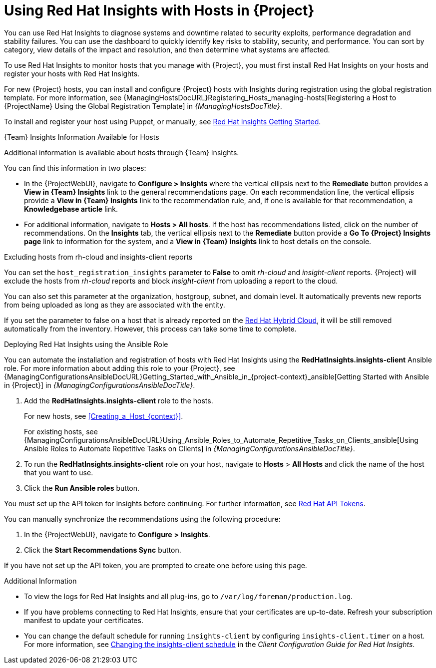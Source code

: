 [id="Using_Red_Hat_Insights_with_Hosts_{context}"]
= Using Red{nbsp}Hat Insights with Hosts in {Project}

You can use Red{nbsp}Hat Insights to diagnose systems and downtime related to security exploits, performance degradation and stability failures.
You can use the dashboard to quickly identify key risks to stability, security, and performance.
You can sort by category, view details of the impact and resolution, and then determine what systems are affected.

To use Red{nbsp}Hat Insights to monitor hosts that you manage with {Project}, you must first install Red{nbsp}Hat Insights on your hosts and register your hosts with Red{nbsp}Hat Insights.

For new {Project} hosts, you can install and configure {Project} hosts with Insights during registration using the global registration template.
For more information, see {ManagingHostsDocURL}Registering_Hosts_managing-hosts[Registering a Host to {ProjectName} Using the Global Registration Template] in _{ManagingHostsDocTitle}_.

To install and register your host using Puppet, or manually, see https://access.redhat.com/products/red-hat-insights/#getstarted[Red{nbsp}Hat Insights Getting Started].

.{Team} Insights Information Available for Hosts
Additional information is available about hosts through {Team} Insights.

You can find this information in two places:

* In the {ProjectWebUI}, navigate to *Configure > Insights* where the vertical ellipsis next to the *Remediate* button provides a *View in {Team} Insights* link to the general recommendations page.
On each recommendation line, the vertical ellipsis provide a *View in {Team} Insights* link to the recommendation rule, and, if one is available for that recommendation, a *Knowledgebase article* link.

* For additional information, navigate to *Hosts > All hosts*.
If the host has recommendations listed, click on the number of recommendations.
On the *Insights* tab, the vertical ellipsis next to the *Remediate* button provide a *Go To {Project} Insights page* link to information for the system, and a *View in {Team} Insights* link to host details on the console.

.Excluding hosts from rh-cloud and insights-client reports
You can set the `host_registration_insights` parameter to *False* to omit _rh-cloud_ and _insight-client_ reports.
{Project} will exclude the hosts from _rh-cloud_ reports and block _insight-client_ from uploading a report to the cloud.

You can also set this parameter at the organization, hostgroup, subnet, and domain level.
It automatically prevents new reports from being uploaded as long as they are associated with the entity.

If you set the parameter to false on a host that is already reported on the https://console.redhat.com/[Red Hat Hybrid Cloud], it will be still removed automatically from the inventory.
However, this process can take some time to complete.

.Deploying Red{nbsp}Hat Insights using the Ansible Role
You can automate the installation and registration of hosts with Red{nbsp}Hat Insights using the *RedHatInsights.insights-client* Ansible role.
For more information about adding this role to your {Project}, see {ManagingConfigurationsAnsibleDocURL}Getting_Started_with_Ansible_in_{project-context}_ansible[Getting Started with Ansible in {Project}] in _{ManagingConfigurationsAnsibleDocTitle}_.

. Add the *RedHatInsights.insights-client* role to the hosts.
+
For new hosts, see xref:Creating_a_Host_{context}[].
+
For existing hosts, see {ManagingConfigurationsAnsibleDocURL}Using_Ansible_Roles_to_Automate_Repetitive_Tasks_on_Clients_ansible[Using Ansible Roles to Automate Repetitive Tasks on Clients] in _{ManagingConfigurationsAnsibleDocTitle}_.
+
. To run the *RedHatInsights.insights-client* role on your host, navigate to *Hosts* > *All Hosts* and click the name of the host that you want to use.
. Click the *Run Ansible roles* button.

You must set up the API token for Insights before continuing.
For further information, see https://access.redhat.com/management/api[Red{nbsp}Hat API Tokens].

You can manually synchronize the recommendations using the following procedure:

. In the {ProjectWebUI}, navigate to *Configure* *>* *Insights*.
. Click the *Start Recommendations Sync* button.

If you have not set up the API token, you are prompted to create one before using this page.

.Additional Information
* To view the logs for Red{nbsp}Hat Insights and all plug-ins, go to `/var/log/foreman/production.log`.
* If you have problems connecting to Red{nbsp}Hat Insights, ensure that your certificates are up-to-date.
Refresh your subscription manifest to update your certificates.
* You can change the default schedule for running `insights-client` by configuring `insights-client.timer` on a host.
For more information, see https://access.redhat.com/documentation/en-us/red_hat_insights/2020-10/html/client_configuration_guide_for_red_hat_insights/changing-the-client-schedule[Changing the insights-client schedule] in the _Client Configuration Guide for Red Hat Insights_.
